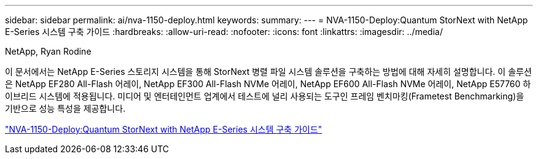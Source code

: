---
sidebar: sidebar 
permalink: ai/nva-1150-deploy.html 
keywords:  
summary:  
---
= NVA-1150-Deploy:Quantum StorNext with NetApp E-Series 시스템 구축 가이드
:hardbreaks:
:allow-uri-read: 
:nofooter: 
:icons: font
:linkattrs: 
:imagesdir: ../media/


NetApp, Ryan Rodine

[role="lead"]
이 문서에서는 NetApp E-Series 스토리지 시스템을 통해 StorNext 병렬 파일 시스템 솔루션을 구축하는 방법에 대해 자세히 설명합니다. 이 솔루션은 NetApp EF280 All-Flash 어레이, NetApp EF300 All-Flash NVMe 어레이, NetApp EF600 All-Flash NVMe 어레이, NetApp E57760 하이브리드 시스템에 적용됩니다. 미디어 및 엔터테인먼트 업계에서 테스트에 널리 사용되는 도구인 프레임 벤치마킹(Frametest Benchmarking)을 기반으로 성능 특성을 제공합니다.

link:https://www.netapp.com/pdf.html?item=/media/19429-nva-1150-deploy.pdf["NVA-1150-Deploy:Quantum StorNext with NetApp E-Series 시스템 구축 가이드"^]

